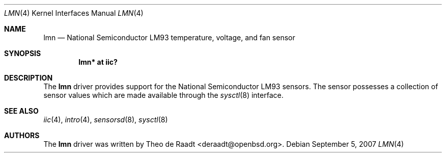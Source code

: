 .\"	$OpenBSD: lmn.4,v 1.3 2007/09/05 06:03:45 deraadt Exp $
.\"
.\" Copyright (c) 2007 Theo de Raadt <deraadt@openbsd.org>
.\"
.\" Permission to use, copy, modify, and distribute this software for any
.\" purpose with or without fee is hereby granted, provided that the above
.\" copyright notice and this permission notice appear in all copies.
.\"
.\" THE SOFTWARE IS PROVIDED "AS IS" AND THE AUTHOR DISCLAIMS ALL WARRANTIES
.\" WITH REGARD TO THIS SOFTWARE INCLUDING ALL IMPLIED WARRANTIES OF
.\" MERCHANTABILITY AND FITNESS. IN NO EVENT SHALL THE AUTHOR BE LIABLE FOR
.\" ANY SPECIAL, DIRECT, INDIRECT, OR CONSEQUENTIAL DAMAGES OR ANY DAMAGES
.\" WHATSOEVER RESULTING FROM LOSS OF USE, DATA OR PROFITS, WHETHER IN AN
.\" ACTION OF CONTRACT, NEGLIGENCE OR OTHER TORTIOUS ACTION, ARISING OUT OF
.\" OR IN CONNECTION WITH THE USE OR PERFORMANCE OF THIS SOFTWARE.
.\"
.Dd $Mdocdate: September 5 2007 $
.Dt LMN 4
.Os
.Sh NAME
.Nm lmn
.Nd National Semiconductor LM93 temperature, voltage, and fan sensor
.Sh SYNOPSIS
.Cd "lmn* at iic?"
.Sh DESCRIPTION
The
.Nm
driver provides support for the National Semiconductor LM93
sensors.
The sensor possesses a collection of sensor values which are
made available through the
.Xr sysctl 8
interface.
.Sh SEE ALSO
.Xr iic 4 ,
.Xr intro 4 ,
.Xr sensorsd 8 ,
.Xr sysctl 8
.Sh AUTHORS
.An -nosplit
The
.Nm
driver was written by
.An Theo de Raadt Aq deraadt@openbsd.org .
